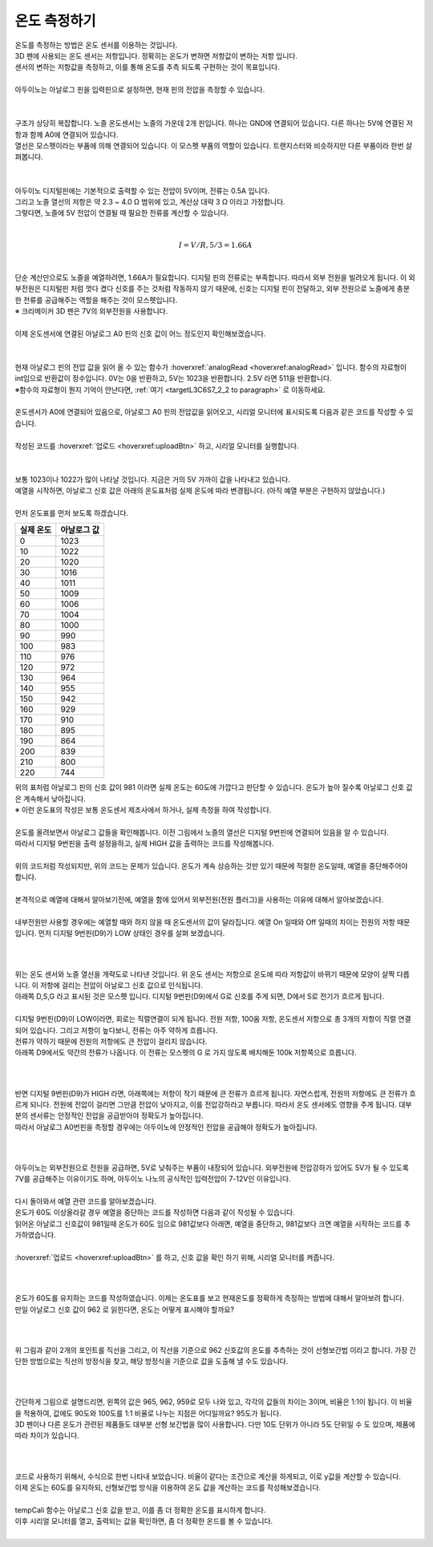 온도 측정하기
^^^^^^^^^^^^^^^^^^^^^^^^^^^^^^^^^^^^

.. raw:: html

    <style> 
    .orangecircle {color:#ff5300; font-size:20px} 
    .blackcircle {color:black; font-size:20px} 
    .bluecircle {color:#3172f4; font-size:20px}
    .skybluecircle {color:#00FFFF; font-size:20px}
    .yellowcircle {color:#fbbc05; font-size:20px}
    .subtitle {color:black; font-weight:bold; font-size:28px}
    .subtitlesmall {color:black; font-weight:bold; font-size:24px}
    .blackbold {color:black; font-weight:bold;}
    .redbold {color:red; font-weight:bold;}
    </style>

.. role:: orangecircle
.. role:: blackcircle
.. role:: bluecircle
.. role:: skybluecircle
.. role:: yellowcircle
.. role:: subtitle
.. role:: subtitlesmall
.. role:: blackbold
.. role:: redbold

| 온도를 측정하는 방법은 온도 센서를 이용하는 것입니다.
| 3D 펜에 사용되는 온도 센서는 저항입니다. 정확히는 :blackbold:`온도가 변하면 저항값이 변하는 저항` 입니다.
| :blackbold:`센서의 변하는 저항값을 측정하고, 이를 통해 온도를 추측 되도록` 구현하는 것이 목표입니다.
|
| 아두이노는 아날로그 핀을 입력핀으로 설정하면, 현재 핀의 전압을 측정할 수 있습니다.
|

.. image:: ../../images/Lv3/Chapter_9/Step2_0.jpg
   :width: 600
   :align: center

|
| 구조가 상당히 복잡합니다. 노즐 온도센서는 노즐의 가운데 2개 핀입니다. 하나는 GND에 연결되어 있습니다. 다른 하나는 5V에 연결된 저항과 함께 A0에 연결되어 있습니다.
| 열선은 모스펫이라는 부품에 의해 연결되어 있습니다. 이 모스펫 부품의 역할이 있습니다. 트랜지스터와 비슷하지만 다른 부품이라 한번 살펴봅니다.
| 

.. image:: ../../images/Lv3/Chapter_9/Step2_1.jpg
   :width: 600
   :align: center

|
| 아두이노 디지털핀에는 기본적으로 출력할 수 있는 전압이 5V이며, 전류는 0.5A 입니다.
| 그리고 노즐 열선의 저항은 약 2.3 ~ 4.0 Ω 범위에 있고, 계산상 대략 3 Ω 이라고 가정합니다.
| 그렇다면, 노즐에 5V 전압이 연결될 때 필요한 전류를 계산할 수 있습니다.
|

.. math::

    I = V/R, 5/3 = 1.66A

|
| 단순 계산만으로도 노즐을 예열하려면, 1.66A가 필요합니다. 디지털 핀의 전류로는 부족합니다. 따라서 외부 전원을 빌려오게 됩니다. 이 외부전원은 디지털핀 처럼 껏다 켰다 신호를 주는 것처럼 작동하지 않기 때문에, 신호는 디지털 핀이 전달하고, 외부 전원으로 노즐에게 충분한 전류를 공급해주는 역할을 해주는 것이 모스펫입니다.
| ※ 크리메이커 3D 펜은 7V의 외부전원을 사용합니다.
| 
| 이제 온도센서에 연결된 아날로그 A0 핀의 신호 값이 어느 정도인지 확인해보겠습니다. 
|

.. image:: ../../images/Lv2/Chapter_9/Step2_2.jpg
   :width: 600
   :align: center

|
| 현재 아날로그 핀의 전압 값을 읽어 올 수 있는 함수가 :hoverxref:`analogRead <hoverxref:analogRead>` 입니다. 함수의 자료형이 int임으로 반환값이 정수입니다. 0V는 0을 반환하고, 5V는 1023을 반환합니다. 2.5V 라면 511을 반환합니다.
| ※함수의 자료형이 뭔지 기억이 안난다면, :ref:`여기 <targetL3C6S7_2_2 to paragraph>` 로 이동하세요.

|
| 온도센서가 A0에 연결되어 있음으로, 아날로그 A0 핀의 전압값을 읽어오고, 시리얼 모니터에 표시되도록 다음과 같은 코드를 작성할 수 있습니다.

.. code-block:: c++
    :emphasize-lines: 3, 8
    :linenos:

    void setup() {
        // put your setup code here, to run once:
        Serial.begin(9600);
    }

    void loop() {
        // put your main code here, to run repeatedly:
        Serial.println(analogRead(A0));
    }

|
| 작성된 코드를 :hoverxref:`업로드 <hoverxref:uploadBtn>` 하고, 시리얼 모니터를 실행합니다.
|

.. image:: ../../images/Lv2/Chapter_7/Serial_Monitor.jpg
   :width: 600
   :align: center

|
| 보통 1023이나 1022가 많이 나타날 것입니다. 지금은 거의 5V 가까이 값을 나타내고 있습니다.
| 예열을 시작하면, 아날로그 신호 값은 아래의 온도표처럼 실제 온도에 따라 변경됩니다. (아직 예열 부분은 구현하지 않았습니다.)
|
| 먼저 온도표를 먼저 보도록 하겠습니다.

+-----------+--------------+
| 실제 온도 | 아날로그 값  |
+===========+==============+
| 0         | 1023         |
+-----------+--------------+
| 10        | 1022         |
+-----------+--------------+
| 20        | 1020         |
+-----------+--------------+
| 30        | 1016         |
+-----------+--------------+
| 40        | 1011         |
+-----------+--------------+
| 50        | 1009         |
+-----------+--------------+
| 60        | 1006         |
+-----------+--------------+
| 70        | 1004         |
+-----------+--------------+
| 80        | 1000         | 
+-----------+--------------+
| 90        | 990          |
+-----------+--------------+
| 100       | 983          |
+-----------+--------------+
| 110       | 976          |
+-----------+--------------+
| 120       | 972          |
+-----------+--------------+
| 130       | 964          |
+-----------+--------------+
| 140       | 955          |
+-----------+--------------+
| 150       | 942          |
+-----------+--------------+
| 160       | 929          |
+-----------+--------------+
| 170       | 910          |
+-----------+--------------+
| 180       | 895          |
+-----------+--------------+
| 190       | 864          |
+-----------+--------------+
| 200       | 839          |
+-----------+--------------+
| 210       | 800          |
+-----------+--------------+
| 220       | 744          |
+-----------+--------------+

| 위의 표처럼 아날로그 핀의 신호 값이 981 이라면 실제 온도는 60도에 가깝다고 판단할 수 있습니다. 온도가 높아 질수록 아날로그 신호 값은 계속해서 낮아집니다.
| ※ 이런 온도표의 작성은 보통 온도센서 제조사에서 하거나, 실제 측정을 하여 작성합니다.
| 
| 온도를 올려보면서 아날로그 값들을 확인해봅니다. 이전 그림에서 노즐의 열선은 디지털 9번핀에 연결되어 있음을 알 수 있습니다.
| 따라서 디지털 9번핀을 출력 설정을하고, 실제 HIGH 값을 출력하는 코드를 작성해봅니다.
|

.. code-block:: c++
    :emphasize-lines: 5, 10, 11
    :linenos:

    void setup() {
        // put your setup code here, to run once:
        Serial.begin(9600);

        pinMode(9,OUTPUT);
    }

    void loop() {
        // put your main code here, to run repeatedly:   
        digitalWrite(9, HIGH); // 예열 시작
        delay(5); // 약간의 대기시간 추가

        Serial.println(analogRead(A0));
    }

| 위의 코드처럼 작성되지만, 위의 코드는 문제가 있습니다. 온도가 계속 상승하는 것만 있기 때문에 적절한 온도일때, 예열을 중단해주어야 합니다. 
| 
| 본격적으로 예열에 대해서 알아보기전에, 예열을 함에 있어서 외부전원(전원 플러그)을 사용하는 이유에 대해서 알아보겠습니다.
| 
| 내부전원만 사용할 경우에는 예열할 때와 하지 않을 때 온도센서의 값이 달라집니다. 예열 On 일때와 Off 일때의 차이는 전원의 저항 때문입니다. 먼저 디지털 9번핀(D9)가 LOW 상태인 경우를 살펴 보겠습니다.
|

 .. image:: ../../images/Lv3/Chapter_9/Step2_1_2.jpg
   :width: 700
   :align: center

|
| 위는 온도 센서와 노즐 열선을 개략도로 나타낸 것입니다. 위 온도 센서는 저항으로 온도에 따라 저항값이 바뀌기 때문에 모양이 살짝 다릅니다. 이 저항에 걸리는 전압이 아날로그 신호 값으로 인식됩니다.
| 아래쪽 D,S,G 라고 표시된 것은 모스펫 입니다. 디지털 9번핀(D9)에서 G로 신호를 주게 되면, D에서 S로 전기가 흐르게 됩니다.
| 
| 디지털 9번핀(D9)이 LOW이라면, 회로는 직렬연결이 되게 됩니다. 전원 저항, 100옴 저항, 온도센서 저항으로 총 3개의 저항이 직렬 연결되어 있습니다. 그리고 저항이 높다보니, 전류는 아주 약하게 흐릅니다.
| 전류가 약하기 때문에 전원의 저항에도 큰 전압이 걸리지 않습니다.
| 아래쪽 D9에서도 약간의 전류가 나옵니다. 이 전류는 모스펫의 G 로 가지 않도록 배치해둔 100k 저항쪽으로 흐릅니다.
|

 .. image:: ../../images/Lv3/Chapter_9/Step2_1_3.jpg
   :width: 700
   :align: center

|
| 반면 디지털 9번핀(D9)가 HIGH 라면, 아래쪽에는 저항이 작기 때문에 큰 전류가 흐르게 됩니다. 자연스럽게, 전원의 저항에도 큰 전류가 흐르게 되니다. 전원에 전압이 걸리면 그만큼 전압이 낮아지고, 이를 전압강하라고 부릅니다. 따라서 온도 센서에도 영향을 주게 됩니다. 대부분의 센서류는 안정적인 전압을 공급받아야 정확도가 높아집니다.
| 따라서 아날로그 A0번핀을 측정할 경우에는 아두이노에 안정적인 전압을 공급해야 정확도가 높아집니다.
|

 .. image:: ../../images/Lv3/Chapter_9/Step2_1_4.png
   :width: 700
   :align: center

|
| 아두이노는 외부전원으로 전원을 공급하면, 5V로 낮춰주는 부품이 내장되어 있습니다. 외부전원에 전압강하가 있어도 5V가 될 수 있도록 7V를 공급해주는 이유이기도 하며, 아두이노 나노의 공식적인 입력전압이 7-12V인 이유입니다.
| 
| 다시 돌아와서 예열 관련 코드를 알아보겠습니다.
| 온도가 60도 이상올라갈 경우 예열을 중단하는 코드를 작성하면 다음과 같이 작성될 수 있습니다.

.. code-block:: c++
    :linenos:

    int tempValueA0 = 0; // A0 신호 값 저장용

    void setup() {
        // put your setup code here, to run once:
        Serial.begin(9600);

        pinMode(9,OUTPUT);
    }

    void loop() {
        // put your main code here, to run repeatedly: 
        tempValueA0 = analogRead(A0); // 아날로그 신호 값을 tempValueA0 저장

        Serial.println(tempValueA0);        

        if(tempValueA0 < 981)
        {
            digitalWrite(9, LOW); // 예열 종료
            delay(5); // 약간의 대기시간 추가
        }
        else
        {
            digitalWrite(9, HIGH); // 예열 시작
            delay(5); // 약간의 대기시간 추가
        }
    }

| 읽어온 아날로그 신호값이 981일때 온도가 60도 임으로 981값보다 아래면, 예열을 중단하고, 981값보다 크면 예열을 시작하는 코드를 추가하였습니다. 
| 
| :hoverxref:`업로드 <hoverxref:uploadBtn>` 를 하고, 신호 값을 확인 하기 위해, 시리얼 모니터를 켜줍니다.
|

 .. image:: ../../images/Lv2/Chapter_9/Step2_3.png
   :width: 500
   :align: center

| 
| 온도가 60도를 유지하는 코드를 작성하였습니다. 이제는 온도표를 보고 현재온도를 정확하게 측정하는 방법에 대해서 알아보려 합니다.
| 만일 아날로그 신호 값이 962 로 읽힌다면, 온도는 어떻게 표시해야 할까요?
|

 .. image:: ../../images/Lv3/Chapter_9/Step2_2.jpg
   :width: 500
   :align: center

|
| 위 그림과 같이 2개의 포인트를 직선을 그리고, 이 직선을 기준으로 962 신호값의 온도를 추측하는 것이 :blackbold:`선형보간법` 이라고 합니다. 가장 간단한 방법으로는 직선의 방정식을 찾고, 해당 방정식을 기준으로 값을 도출해 낼 수도 있습니다.
|

 .. image:: ../../images/Lv3/Chapter_9/Step2_3.jpg
   :width: 500
   :align: center

|
| 간단하게 그림으로 설명드리면, 왼쪽의 값은 965, 962, 959로 모두 나와 있고, 각각의 값들의 차이는 3이며, 비율은 1:1이 됩니다. 이 비율을 적용하여, 값에도 90도와 100도를 1:1 비율로 나누는 지점은 어디일까요? 95도가 됩니다.
| 3D 펜이나 다른 온도가 관련된 제품들도 대부분 선형 보간법을 많이 사용합니다. 다만 10도 단위가 아니라 5도 단위일 수 도 있으며, 제품에 따라 차이가 있습니다.
|

 .. image:: ../../images/Lv3/Chapter_9/Step2_4.jpg
   :width: 500
   :align: center

|
| 코드로 사용하기 위해서, 수식으로 한번 나타내 보았습니다. 비율이 같다는 조건으로 계산을 하게되고, 이로 y값을 계산할 수 있습니다.
| 이제 온도는 60도를 유지하되, 선형보간법 방식을 이용하여 온도 값을 계산하는 코드를 작성해보겠습니다.

.. code-block:: c++
    :linenos:

    int curTemp = 0; // 온도 값

    int temptable[23][2] = 
    {
        {1023,0},
        {1022,10},
        {1020,20},
        {1016,30},
        {1011,40},
        {1009,50},
        {1006,60},
        {1004,70},
        {1000,80},
        {990,90},
        {983,100},
        {976,110},
        {972,120},
        {964,130},
        {955,140},
        {942,150},
        {929,160},
        {910,170},
        {895,180},
        {864,190},
        {839,200},
        {800,210},
        {744,220}
    }; // 온도테이블

    void setup() {
        // put your setup code here, to run once:
        Serial.begin(9600);

        pinMode(9,OUTPUT);
    }

    // 신호 값을 보정하여 온도 값을 추측해내는 계산 함수
    int tempCali(int valueA0)
    {
        float ratioTemp;

        for(int i = 0; i<23; i++)
        {
            if(temptable[i][0] < valueA0) 
            {
                ratioTemp = (valueA0 - temptable[i][0])/(temptable[i-1][0] - temptable[i][0]);
            }

            return temptable[i][1] - ratioTemp*(temptable[i][1] - temptable[i-1][1]);
        }
    }

    void loop() {
        // put your main code here, to run repeatedly: 
        curTemp = tempCali(analogRead(A0)); // 온도 보상 함수 호출

        Serial.println(curTemp);        

        if(curTemp > 60)
        {
            digitalWrite(9, LOW); // 예열 종료
            delay(5); // 약간의 대기시간 추가
        }
        else
        {
            digitalWrite(9, HIGH); // 예열 시작
            delay(5); // 약간의 대기시간 추가
        }
    }

|
| tempCali 함수는 아날로그 신호 값을 받고, 이를 좀 더 정확한 온도를 표시하게 합니다.
| 이후 시리얼 모니터를 열고, 출력되는 값을 확인하면, 좀 더 정확한 온드를 볼 수 있습니다.
| 